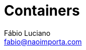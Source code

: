 :toc2:
:toclevels: 2
:icons: font
:iconfont-cdn: https://cdnjs.cloudflare.com/ajax/libs/font-awesome/4.7.0/css/font-awesome.min.css
:linkattrs:
:sectanchors:
:nofooter:
:sectlink:
:experimental:
:source-language: asciidoc
:includedir: sections
:doc-version: 1.0
:source-highlighter: pygments
:doctitle: Containers

:author: Fábio Luciano
:fullname: Fábio Luciano Nogueira de Góis
:company: SONDA IT
:company-website: https://www.sonda.com
:email: fabio@naoimporta.com
:authorinitials: F.L.N.G.

:revealjs_theme: simple
:revealjs_history: true
:revealjs_fragmentInURL: true
:revealjs_plugin_pdf: enabled